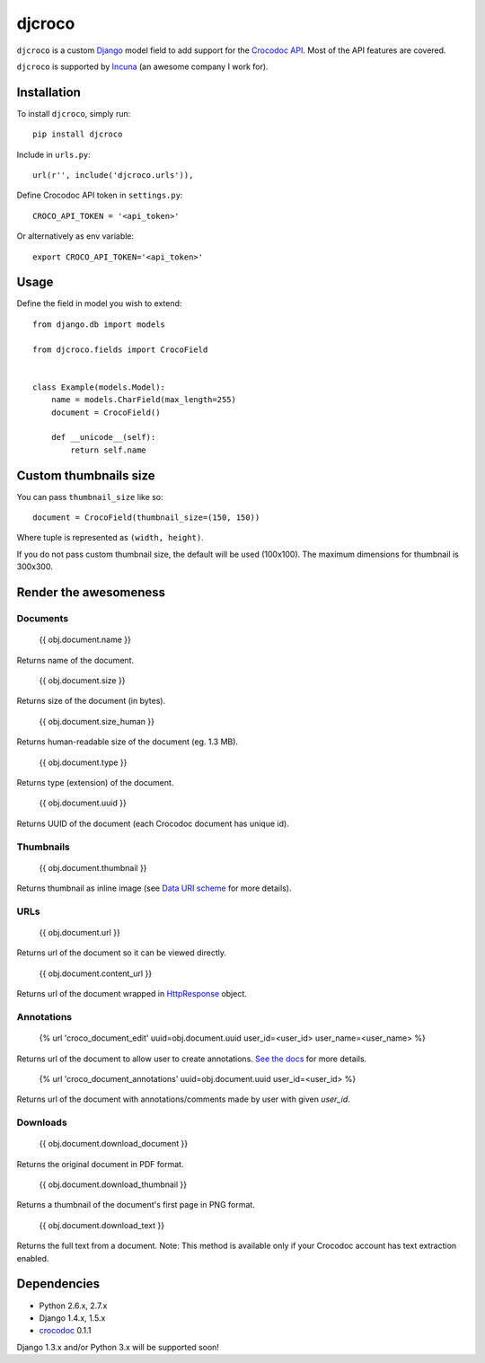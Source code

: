 djcroco
=======

.. image:: https://pypip.in/v/djcroco/badge.png
   :target: https://pypi.python.org/pypi/djcroco

.. image:: https://travis-ci.org/mattack108/djcroco.png
   :target: https://travis-ci.org/mattack108/djcroco

``djcroco`` is a custom `Django <https://www.djangoproject.com/>`_ model field to
add support for the `Crocodoc API <https://crocodoc.com/>`_. Most of the API
features are covered.

``djcroco`` is supported by `Incuna <http://incuna.com>`_ (an awesome company
I work for).

Installation
------------

To install ``djcroco``, simply run: ::

    pip install djcroco

Include in ``urls.py``: ::

    url(r'', include('djcroco.urls')),

Define Crocodoc API token in ``settings.py``: ::

    CROCO_API_TOKEN = '<api_token>'

Or alternatively as env variable: ::

    export CROCO_API_TOKEN='<api_token>'

Usage
-----

Define the field in model you wish to extend: ::

    from django.db import models

    from djcroco.fields import CrocoField


    class Example(models.Model):
        name = models.CharField(max_length=255)
        document = CrocoField()

        def __unicode__(self):
            return self.name


Custom thumbnails size
----------------------

You can pass ``thumbnail_size`` like so: ::

    document = CrocoField(thumbnail_size=(150, 150))

Where tuple is represented as ``(width, height)``.

If you do not pass custom thumbnail size, the default will be used (100x100).
The maximum dimensions for thumbnail is 300x300.

Render the awesomeness
----------------------

Documents
^^^^^^^^^

    {{ obj.document.name }}

Returns name of the document.

    {{ obj.document.size }}

Returns size of the document (in bytes).

    {{ obj.document.size_human }}

Returns human-readable size of the document (eg. 1.3 MB).

    {{ obj.document.type }}

Returns type (extension) of the document.

    {{ obj.document.uuid }}

Returns UUID of the document (each Crocodoc document has unique id).

Thumbnails
^^^^^^^^^^

    {{ obj.document.thumbnail }}

Returns thumbnail as inline image (see `Data URI scheme <https://en.wikipedia.org/wiki/Data_URI_scheme>`_ for more details).

URLs
^^^^

    {{ obj.document.url }}

Returns url of the document so it can be viewed directly.

    {{ obj.document.content_url }}

Returns url of the document wrapped in `HttpResponse <https://docs.djangoproject.com/en/dev/ref/request-response/#django.http.HttpResponse>`_ object.

Annotations
^^^^^^^^^^^

    {% url 'croco_document_edit' uuid=obj.document.uuid user_id=<user_id> user_name=<user_name> %}

Returns url of the document to allow user to create annotations.
`See the docs <https://crocodoc.com/docs/walkthrough/comments/>`_ for more details.

    {% url 'croco_document_annotations' uuid=obj.document.uuid user_id=<user_id> %}

Returns url of the document with annotations/comments made by user with given
`user_id`.

Downloads
^^^^^^^^^

    {{ obj.document.download_document }}

Returns the original document in PDF format.

    {{ obj.document.download_thumbnail }}

Returns a thumbnail of the document's first page in PNG format.

    {{ obj.document.download_text }}

Returns the full text from a document.
Note: This method is available only if your Crocodoc account has text
extraction enabled.

Dependencies
------------

- Python 2.6.x, 2.7.x
- Django 1.4.x, 1.5.x
- `crocodoc <https://pypi.python.org/pypi/crocodoc>`_ 0.1.1

Django 1.3.x and/or Python 3.x will be supported soon!
